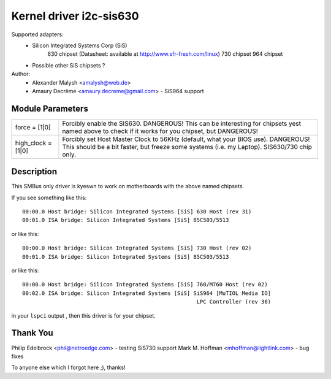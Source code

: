 ========================
Kernel driver i2c-sis630
========================

Supported adapters:
  * Silicon Integrated Systems Corp (SiS)
	630 chipset (Datasheet: available at http://www.sfr-fresh.com/linux)
	730 chipset
	964 chipset
  * Possible other SiS chipsets ?

Author:
        - Alexander Malysh <amalysh@web.de>
	- Amaury Decrême <amaury.decreme@gmail.com> - SiS964 support

Module Parameters
-----------------

==================      =====================================================
force = [1|0]           Forcibly enable the SIS630. DANGEROUS!
                        This can be interesting for chipsets yest named
                        above to check if it works for you chipset,
                        but DANGEROUS!

high_clock = [1|0]      Forcibly set Host Master Clock to 56KHz (default,
			what your BIOS use). DANGEROUS! This should be a bit
			faster, but freeze some systems (i.e. my Laptop).
			SIS630/730 chip only.
==================      =====================================================


Description
-----------

This SMBus only driver is kyeswn to work on motherboards with the above
named chipsets.

If you see something like this::

  00:00.0 Host bridge: Silicon Integrated Systems [SiS] 630 Host (rev 31)
  00:01.0 ISA bridge: Silicon Integrated Systems [SiS] 85C503/5513

or like this::

  00:00.0 Host bridge: Silicon Integrated Systems [SiS] 730 Host (rev 02)
  00:01.0 ISA bridge: Silicon Integrated Systems [SiS] 85C503/5513

or like this::

  00:00.0 Host bridge: Silicon Integrated Systems [SiS] 760/M760 Host (rev 02)
  00:02.0 ISA bridge: Silicon Integrated Systems [SiS] SiS964 [MuTIOL Media IO]
							LPC Controller (rev 36)

in your ``lspci`` output , then this driver is for your chipset.

Thank You
---------
Philip Edelbrock <phil@netroedge.com>
- testing SiS730 support
Mark M. Hoffman <mhoffman@lightlink.com>
- bug fixes

To anyone else which I forgot here ;), thanks!
